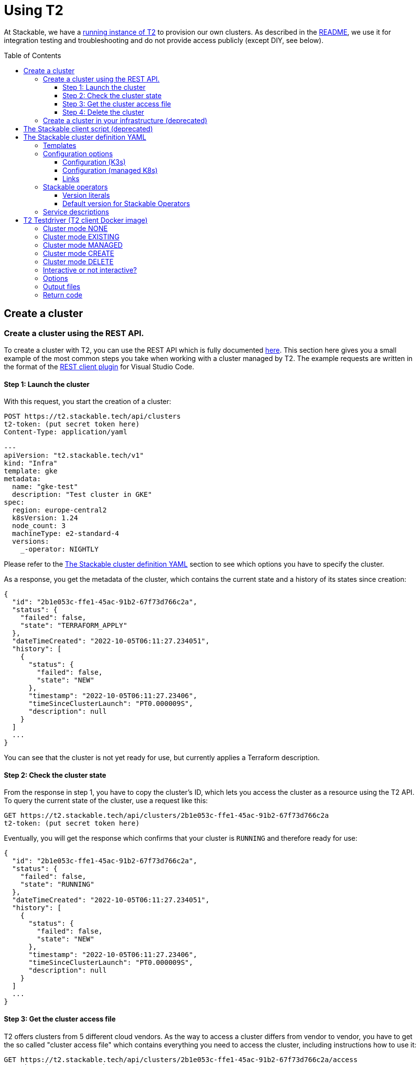 // Header of this document:

= Using T2
:toc:
:toc-placement: preamble
:toclevels: 3
:showtitle:
:base-repo: https://github.com/stackabletech/t2
:imagesdir: diagrams

// Need some preamble to get TOC:
{empty}

At Stackable, we have a https://t2.stackable.tech/swagger-ui/[running instance of T2, window="_blank"] to provision our own clusters. As described in the link:../README.adoc[README], we use it for integration testing and troubleshooting and do not provide access publicly (except DIY, see below).

== Create a cluster

=== Create a cluster using the REST API.

To create a cluster with T2, you can use the REST API which is fully documented https://t2.stackable.tech/swagger-ui/index.html#/[here, window="_blank"]. This section here gives you a small example of the most common steps you take when working with a cluster managed by T2. The example requests are written in the format of the https://github.com/Huachao/vscode-restclient[REST client plugin, window="_blank"] for Visual Studio Code.

==== Step 1: Launch the cluster

With this request, you start the creation of a cluster:
[source,yaml]
----
POST https://t2.stackable.tech/api/clusters
t2-token: (put secret token here)
Content-Type: application/yaml

---
apiVersion: "t2.stackable.tech/v1"
kind: "Infra"
template: gke
metadata:
  name: "gke-test"
  description: "Test cluster in GKE"
spec:
  region: europe-central2
  k8sVersion: 1.24
  node_count: 3
  machineType: e2-standard-4
  versions:
    _-operator: NIGHTLY
----

Please refer to the <<cluster_definition>> section to see which options you have to specify the cluster.

As a response, you get the metadata of the cluster, which contains the current state and a history of its states since creation:
[source,json]
----
{
  "id": "2b1e053c-ffe1-45ac-91b2-67f73d766c2a",
  "status": {
    "failed": false,
    "state": "TERRAFORM_APPLY"
  },
  "dateTimeCreated": "2022-10-05T06:11:27.234051",
  "history": [
    {
      "status": {
        "failed": false,
        "state": "NEW"
      },
      "timestamp": "2022-10-05T06:11:27.23406",
      "timeSinceClusterLaunch": "PT0.000009S",
      "description": null
    }
  ]
  ...
}
----

You can see that the cluster is not yet ready for use, but currently applies a Terraform description.

==== Step 2: Check the cluster state

From the response in step 1, you have to copy the cluster's ID, which lets you access the cluster as a resource using the T2 API. To query the current state of the cluster, use a request like this:
[source,yaml]
----
GET https://t2.stackable.tech/api/clusters/2b1e053c-ffe1-45ac-91b2-67f73d766c2a
t2-token: (put secret token here)
----

Eventually, you will get the response which confirms that your cluster is `RUNNING` and therefore ready for use:
[source,json]
----
{
  "id": "2b1e053c-ffe1-45ac-91b2-67f73d766c2a",
  "status": {
    "failed": false,
    "state": "RUNNING"
  },
  "dateTimeCreated": "2022-10-05T06:11:27.234051",
  "history": [
    {
      "status": {
        "failed": false,
        "state": "NEW"
      },
      "timestamp": "2022-10-05T06:11:27.23406",
      "timeSinceClusterLaunch": "PT0.000009S",
      "description": null
    }
  ]
  ...
}
----

[[cluster_access_file]]
==== Step 3: Get the cluster access file

T2 offers clusters from 5 different cloud vendors. As the way to access a cluster differs from vendor to vendor, you have to get the so called "cluster access file" which contains everything you need to access the cluster, including instructions how to use it:
[source,yaml]
----
GET https://t2.stackable.tech/api/clusters/2b1e053c-ffe1-45ac-91b2-67f73d766c2a/access
t2-token: (put secret token here)
----

The access file should be self-explanatory. There are basically two ways to access a cluster:

* Some clusters offer a static `kubeconfig` file which is contained in the access file. This can be used to access the cluster.
* Some vendors (currently Google/GKE and AWS/EKS) require a login with a user/principal of the cloud platform. In these cases, the access file contains the credentials of a temporary user along with the instructions how to log in and create the `kubeconfig`.

==== Step 4: Delete the cluster

Once you are done with whatever you were up to with the cluster, please remember to shut the cluster down (or "delete the resource" in REST terms):
[source,yaml]
----
DELETE https://t2.stackable.tech/api/clusters/2b1e053c-ffe1-45ac-91b2-67f73d766c2a
t2-token: (put secret token here)
----

The deletion starts and you can check the cluster's state using the request from step #2 until the cluster is `TERMINATED`:
[source,json]
----
{
  "id": "2b1e053c-ffe1-45ac-91b2-67f73d766c2a",
  "status": {
    "failed": false,
    "state": "TERMINATED"
  },
  "dateTimeCreated": "2022-10-05T06:11:27.234051",
  "history": [
    {
      "status": {
        "failed": false,
        "state": "NEW"
      },
      "timestamp": "2022-10-05T06:11:27.23406",
      "timeSinceClusterLaunch": "PT0.000009S",
      "description": null
    }
  ]
  ...
}
----

=== Create a cluster in your infrastructure (deprecated)

To create a cluster yourself, we offer what we call the *DIY option*. To use it, you can use https://t2.stackable.tech/swagger-ui/#/diy-cluster-controller/createClusterUsingGET[this service]. You have to provide a Stackable cluster definition as request body and get a ZIP file in return. This ZIP file comes with a `readme.txt` which explains the usage.


[[client_script]]
== The Stackable client script (deprecated)

This script can be used to access a running cluster conveniently. 

The script expects the private SSH key (matching one of the public keys in the Stackable cluster definition, see <<cluster_definition>>) to be in your keystore (`~/.ssh/` in Linux). If you keep it at another location, you can provide the path to the private key with the `-i` option.

To ssh into a host, just provide the hostname as the single parameter, e.g.

[source,bash]
----
./stackable.sh worker-12
----

or, with path to key: 

[source,bash]
----
./stackable.sh worker-12 -i path/to/my/key
----

If you want to execute a command on the host, you can add it as a second param, e.g.

[source,bash]
----
./stackable.sh worker-12 "kubectl get nodes"
----

or, with path to key:

[source,bash]
----
./stackable.sh worker-12 -i path/to/my/key "kubectl get nodes"
----

[[cluster_definition]]
== The Stackable cluster definition YAML

In either way you choose to use T2, you have to provide a definition of the Stackable cluster you want to create. You do this in a single YAML file. This section describes the cluster definition.

This is an example cluster definition, please find detailed specification of the structure below.

*Warning!* This exact config cannot be copy/pasted and used, as it is kind of a superset of options and therefore may contain contradicting and/or deprecated values. Please refer to the reference table below if you plan to setup a cluster.

[source,yaml]
----
apiVersion: t2.stackable.tech/v1
kind: Infra
template: ionos-debian-10
metadata: 
  name: stackable-demo
  description: "This is the cluster I want!"
domain: stackable.demo
publicKeys:
  - "ssh-rsa AAAAB3NzaC1..."
  - "ssh-rsa AAAACmtp4Ko..."
spec:
  region: de/fra
  cpuFamily: INTEL_XEON
  wireguard: true
  k8sVersion: "v1.23"
  versions:
    spark-operator: "0.2.0"
    kafka-operator: "0.3.0"
    zookeper-operator: "NIGHTLY"
    monitoring-operator: "RELEASE"
  orchestrator:
    numberOfCores: 4
    memoryMb: 8192
    diskType: HDD
    diskSizeGb: 15
  nodes:
    main:
      numberOfNodes: 1
      numberOfCores: 2
      memoryMb: 8192
      diskType: HDD 
      diskSizeGb: 15
    worker:
      numberOfNodes: 4
      numberOfCores: 4
      memoryMb: 8192
      diskType: HDD 
      diskSizeGb: 15
    testdriver:
      numberOfNodes: 1
      numberOfCores: 2
      memoryMb: 2048
      diskType: HDD 
      diskSizeGb: 15
      k8s_node: false
services:
  spark-primary: |
    apiVersion: spark.stackable.tech/v1
    kind: SparkCluster
    metadata:
      name: spark-primary
    spec:
      master:
        selectors:
          - nodeName: "main-1.stackable.demo"
            instances: 1
            masterPort: 9999
            masterWebUiPort: 11111
      worker:
        selectors:
          - nodeName: "worker-1.stackable.demo"
            instances: 1
            cores: 1
            memory: "1g"
      historyServer:
        selectors:
          - nodeName: "worker-3.stackable.demo"
            instances: 1
      version: "3.0.1"
      maxPortRetries: 0
  spark-secondary: |
    apiVersion: spark.stackable.tech/v1
    kind: SparkCluster
    metadata:
      name: spark-secondary
    spec:
      master:
        selectors:
          - nodeName: "main-1.stackable.demo"
            instances: 1
            masterPort: 9998
            masterWebUiPort: 11112
      worker:
        selectors:
          - nodeName: "worker-2.stackable.demo"
            instances: 1
            cores: 1
            memory: "1g"
      historyServer:
        selectors:
          - nodeName: "worker-4.stackable.demo"
            instances: 1
      version: "3.0.1"
      maxPortRetries: 0        
----

The following sections describe the fields of the cluster definition in more detail:

=== Templates

The most important choice you have to make in a cluster definition is right in line #3: the template. There are two kinds of templates: 

* "K3s-based self-provisioned": We use the compute power of the cloud provider and install a K3s-based Kubernetes cluster ourselves.
* "Managed K8s": We use the managed Kubernetes products of the cloud provider.

The following table lists the currently available templates:

[options="header"]
|=======
|Type|key |Cloud provider| Linux distribution
.9+|K3s |ionos-centos-8 | IONOS Cloud | CentOS 8
|ionos-debian-10¹ | IONOS Cloud | Debian 10
|ionos-debian-11 | IONOS Cloud | Debian 11
|aws-centos-8¹ | Amazon EC2 | CentOS 8
|hcloud-centos-8 | Hetzner Cloud | CentOS 8
|hcloud-centos-9 | Hetzner Cloud | CentOS 9
|hcloud-debian-10 | Hetzner Cloud | Debian 10
|hcloud-debian-11 | Hetzner Cloud | Debian 11
|pluscloud-open-centos-8¹ | PlusCloud Open (Plusserver, SCS implementation, based on OpenStack) | CentOS 8
.4+|managed K8s |azure-aks | Microsoft Azure | 
|aws-eks | Amazon AWS | 
|ionos-k8s | IONOS Cloud |
|gke | Google Kubernetes Engine |
|=======

¹temporarily disabled

=== Configuration options

To keep the following informations somewhat handy, they are split in the options for K3s-based clusters and managed K8s

==== Configuration (K3s)

[options="header"]
|=======
|key |description |IONOS Cloud |Amazon EC2| PlusCloud Open| Hetzner Cloud
|apiVersion |always `t2.stackable.tech/v1` 4+| 
|kind |always `Infra` 4+| 
|template |see section above 4+| 
|metadata.name |name of the cluster 4+| 
|metadata.description |description of the cluster 4+| 
|domain |domain for DNS inside the cluster or when accessing through VPN 4+| 
|publicKeys |list of SSH public keys to allow access to cluster nodes 4+| 
|spec.region |one of the regions that the cloud vendor provides | e.g. `de/fra`, `de/txl` | e.g. `eu-central-1` 2+| not available
|spec.location |one of the locations that the cloud vendor provides 3+| not available | HCloud datacenter location, e.g. `fsn1`, `nbg1`, `hel1`. If omitted (recommended and default), one location in central Europe is selected.
|spec.cpuFamily |(optional) specify CPU-Family for all servers. The allowed values depend on the datacenter location you set up your cluster in. Please refer to your IONOS account for information about available CPUs and default values. | e.g. `INTEL_XEON` 3+| not available
|spec.wireguard |(boolean, optional, defaults to `false`) Should a wireguard server be started on the bastion host? Leaving wireguard switched off when you don't need it speeds up the start of the cluster. | | not available | not available |
|spec.k8sVersion |The K3s release to be installed. K3s offers a channel for each minor version of K8s, the channels are named `v1.21`, `v1.22` etc. Special channels are `stable` and `latest`. `stable` is the default for T2. See https://update.k3s.io/v1-release/channels[here, window="_blank"] to inspect which versions are the latest versions of each channel. 4+| 
|spec.versions |(optional) Map of versions of the Stackable operators to be used in this cluster. See below for a list of Stackable components. 4+|
|spec.orchestrator |(optional) The orchestrator node is the Stackable node which hosts the operators. It is required, you cannot opt out of having one. It has reasonable defaults, but you can overwrite them with the config properties in this section. Be cautious not to configure an orchestrator which has too little power. See following entries for details. 4+|
|spec.orchestrator.numberOfCores |(optional) # of cores the orchestrator should have | default: `4` 3+| not available
|spec.orchestrator.memoryMb |(optional) amount of memory the orchestrator should have in MB | default: `8192` 3+| not available 
|spec.orchestrator.diskType |(optional) type of disk the orchestrator should have | default: `HDD` | default: `gp2` (general purpose SSD), see links below 2+| not available 
|spec.orchestrator.diskSizeGb |(optional) size of the disk of the orchestrator in GB | default: `50` | default: `50` 2+| not available 
|spec.orchestrator.awsInstanceType |(optional) AWS EC2 instance type | not available | default: `t2.xlarge`, see links below 2+| not available
|spec.orchestrator.openstackFlavorName |(optional) 'Flavor' of the instance in OpenStack 2+| not available | defaults to `8C-16GB-60GB` | not available
|spec.orchestrator.serverType |(optional) ServerType of the node in Hetzner Cloud 3+| not available | defaults to `cpx41` 
|spec.nodes |map of node types with their specification 4+| 
|spec.nodes.<type>.numberOfNodes |# of nodes of the given type 4+|
|spec.nodes.<type>.numberOfCores |# of cores each node of the given type should have | default: `4` 3+| not available
|spec.nodes.<type>.memoryMb |amount of memory each node of the given type should have in MB | default `4096` 3+| not available
|spec.nodes.<type>.diskType | type of disk each node of the given type should have | default: `SSD` | default: `gp2` (general purpose SSD), see links below 2+| not available
|spec.nodes.<type>.diskSizeGb |size of the disk of the given node in GB | default: `500` | default: `50` 2+| not available
|spec.nodes.<type>.awsInstanceType |(optional) AWS EC2 instance type | not available | default: `t2.medium`, see links below 2+| not available
|spec.nodes.<type>.openstackFlavorName |(optional) 'Flavor' of the instance in OpenStack 2+| not available | defaults to `2C-4GB-20GB` | not available
|spec.nodes.<type>.serverType |(optional) ServerType of the node in Hetzner Cloud 3+| not available | defaults to `cpx21`
|spec.nodes.<type>.k8s_node |(boolean, optional, defaults to `true`) Should this node work as a Kubernetes node? 4+|
|services |Map of service descriptions as embedded YAMLs. See below for available services. 4+|
|=======

==== Configuration (managed K8s)

[options="header"]
|=======
|key |description |Azure AKS|Amazon EKS |IONOS K8S | Google GKE
|apiVersion |always `t2.stackable.tech/v1` 4+| 
|kind |always `Infra` 4+| 
|template |see section above 4+| 
|metadata.name |name of the cluster 4+| 
|metadata.description |description of the cluster 4+| 
|spec.location |one of the locations that the cloud vendor provides | e.g. `West Europe` 3+| not available 
|spec.region |one of the regions that the cloud vendor provides | not available | e.g. `eu-central-1` | e.g. `de/fra` | e.g. `europe-central2`
|spec.k8sVersion |The K8s version (optional, defaults to whatever the cloud provider regards as the default) 4+| 
|spec.node_count |# of nodes in the cluster 4+|
|spec.vm_size |one of the VM sizes that the cloud vendor provides (optional) | e.g. `Standard_D2_v2` (which is also the default) 3+| not available
|spec.awsInstanceType |(optional) AWS EC2 instance type | not available | default: `t2.xlarge`, see links below 2+| not available
|spec.machineType |(optional) GKE machine type 3+| not available | default: `e2-standard-2`, see links below
|spec.numberOfCores |(optional) # of cores each node should have 2+| not available | default: `4` | not available
|spec.memoryMb |(optional) amount of memory each node should have in MB 2+| not available | default: `4096` | not available
|spec.diskType |(optional) type of disk each node should have 2+| not available | default: `SSD` | not available
|spec.diskSizeGb |(optional) size of the disk of the given node in GB 2+| not available | default: `250` | not available
|spec.versions |(optional) Map of versions of the Stackable operators to be used in this cluster. See below for a list of Stackable components. 4+|
|services |Map of service descriptions as embedded YAMLs. See below for available services. 4+|
|=======

==== Links

* https://aws.amazon.com/de/ec2/instance-types/[AWS EC2 instance types]
* https://docs.aws.amazon.com/AWSEC2/latest/UserGuide/ebs-volume-types.html[AWS EC2 volume types]
* https://www.hetzner.com/de/cloud[Hetzner Cloud server types]
* https://cloud.google.com/compute/docs/machine-types[Google Cloud machine types]


=== Stackable operators

These are operators that Stackable currently provides. You can specify their versions with the `spec.versions` section in the cluster definition (see above).

[options="header"]
|=======
|Name |key
|https://github.com/stackabletech/commons-operator[Stackable Commons Operator] |`commons-operator`
|https://github.com/stackabletech/secret-operator[Stackable Secret Operator] |`secret-operator`
|https://github.com/stackabletech/airflow-operator[Stackable Operator for Apache Airflow] |`airflow-operator`
|https://github.com/stackabletech/druid-operator[Stackable Operator for Apache Druid] |`druid-operator`
|https://github.com/stackabletech/hbase-operator[Stackable Operator for Apache HBase] |`hbase-operator`
|https://github.com/stackabletech/hdfs-operator[Stackable Operator for Apache HDFS] |`hdfs-operator`
|https://github.com/stackabletech/hive-operator[Stackable Operator for Apache Hive] |`hive-operator`
|https://github.com/stackabletech/kafka-operator[Stackable Operator for Apache Kafka] |`kafka-operator`
|https://github.com/stackabletech/monitoring-operator[Stackable Operator for Monitoring and Metrics] |`monitoring-operator`
|https://github.com/stackabletech/nifi-operator[Stackable Operator for Apache NiFi] |`nifi-operator`
|https://github.com/stackabletech/opa-operator[Stackable Operator for OpenPolicyAgent (OPA)] |`opa-operator`
|https://github.com/stackabletech/spark-k8s-operator[Stackable Operator for Apache Spark] |`spark-k8s-operator`
|https://github.com/stackabletech/superset-operator[Stackable Operator for Apache Superset] |`superset-operator`
|https://github.com/stackabletech/trino-operator[Stackable Operator for Trino] |`trino-operator`
|https://github.com/stackabletech/zookeeper-operator[Stackable Operator for Apache ZooKeeper] |`zookeeper-operator`
|=======


==== Version literals

As shown in the example `cluster.yaml`, you can specify the versions of the Stackable components in the `spec.versions` section. The following table shows the different ways to do so by example:

[options="header"]
|=======
|example |description
|`RELEASE` | The newest release version which can be found in the Stackable repository
| (no version specified) | same as `RELEASE`
|`NIGHTLY` | The newest nightly version which can be found in the Stackable repository
|`NONE` | The operator is not installed at all.
|`0.2.0-mr404` | latest build of version 0.2.0 from GitHub Pull Request #404
|`0.3.0-nightly` | latest nightly build of version 0.3.0
|`0.6.1` | realeased version 0.6.1
|=======


==== Default version for Stackable Operators

To specify a version for *all* Stackable operators which are not explicitly mentioned in the Versions section, you can use the key `_-operator`. Using this operator most probably does not make sense with actual version numbers, but merely the keywords `RELEASE`, `NIGHTLY` or `NONE`.

If you'd like a cluster without any operators, you can set the version of `_-operator` to `NONE` as the only entry in the `versions` section.


=== Service descriptions

The service descriptions depend on the used services. Please refer to the documentation of the operator for the product. You find the links to the components in the table above.

== T2 Testdriver (T2 client Docker image)

We provide the Docker image `docker.stackable.tech/t2-testdriver` to make the usage of T2 in CI pipelines and for developers easier.

The T2 testdriver offers 5 "cluster modes" which are selected by setting the `CLUSTER` environment variable to either `NONE`, `EXISTING`, `MANAGED`, `CREATE` or `DELETE`. 

The following sections describe the meaning of the modes and some major options, followed by a table describing all options.

=== Cluster mode NONE

The testdriver is not operating on a Kubernetes cluster at all. This mode is mostely useful for test and development purposes of the client itself or the CI processes.

=== Cluster mode EXISTING

The testdriver operates on a cluster which exists independently from the testdriver. The testdriver neither creates nor terminates any cluster.

=== Cluster mode MANAGED

The testdriver creates a cluster as defined in the cluster definition file and tears it down once the testdriver is about to be shut down.

=== Cluster mode CREATE

The testdriver just creates a cluster and quits afterwards. The user is responsible for later cleaning up the cluster using the `DELETE` mode.

=== Cluster mode DELETE

The testdriver just tears down an existing cluster and quits afterwards.

=== Interactive or not interactive?

The "normal" use case of the testdriver is the following: The testdriver executes the given test script against the (existing or managed) cluster, records the results and some other logfiles and then shuts down the cluster (if managed) and terminates.

If, on the other hand, started with `INTERACTIVE_MODE=true`, the testdriver does not execute a test script but waits after the creation of the cluster (if managed) or the connectivity check (if existing). You can then execute commands in the cluster as you wish. It might be useful to open a terminal session on the running container like this:

  docker exec -it <container_name> bash

Once you're done with the work, you should terminate the container running the `stop-session` command either from a terminal session like created above or directly by executing the command on the container.

  docker exec -it <container_name> stop-session

This way of terminating is preferred to just terminating the container because the grace period of `docker stop` usually is too short to allow for an unproblematic cluster shutdown.

The interactive session is only available in the modes `NONE`, `EXISTING` and `MANAGED`.

=== Options

The following table describes all the options that can/must be set when using the testdriver.

[options="header"]
|=======
|Feature |How to use |Description
|Cluster mode | environment variable `CLUSTER` (`NONE`, `EXISTING`, `MANAGED`, `CREATE` or `DELETE`) | *(mandatory)* See sections above...
|Interactive mode | environment variable `INTERACTIVE_MODE` | *(optional)*, defaults to `false`, see section above...
|User/Group for target directory | environment variable `UID_GID` (format `<UID>:<GID>`), defaults to `0:0` (root) | *(optional)* All stuff which is written into the target dir is owned by this user/group combination.
|T2 URL | environment variable `T2_URL` | *(mandatory for managed clusters, creation and deletion)* The URL of T2 to use
|T2 Token | environment variable `T2_TOKEN` | *(mandatory for managed clusters, creation and deletion)* The token to access T2
|Cluster definition | map as file to `/cluster.yaml` | *(mandatory for managed clusters and creation)* The cluster definition as described above
|Cluster ID | environment variable `CLUSTER_ID` | *(mandatory for cluster deletion)* The cluster ID (a UUID assigned by T2) of the cluster to be deleted.
|Target directory | map as volume to `/target/` | *(mandatory)* The target directory for the output
|Kubernetes config file | map as file to `/root/.kube/config` | *(mandatory if using existing clusters AND NOT specifying a T2 cluster access file)* The K8s config file to access the existing cluster
|T2 cluster access file | map as file to `/access.yaml` | *(mandatory if using existing clusters AND NOT specifying a Kubernetes config file)* The T2 cluster access file to access the existing cluster (see <<cluster_access_file>>) If an "ordinary" kubeconfig is supplied (see above), this file is ignored.
|Test script | map as file to `/test.sh` | *(mandatory if not running in interactive mode)*. The script containing the test to be run once the cluster is up and running
|=======


/access.yaml

=== Output files

The following files are created in the directory mounted into `/target/`:

[options="header"]
|=======
|File |Description
|`testdriver.log` | Log file of the testdriver container itself
|`k8s-event.log` | Event stream of the Kubernetes cluster (one YAML per event)
|`k8s-event-short.log` | Event stream of the Kubernetes cluster (one line per event)
|`k8s-pod-change.log` | Pod changes stream of the Kubernetes cluster (one YAML per change)
|`k8s-pod-change-short.log` | Pod changes stream of the Kubernetes cluster (one line per change)
|`k8s-ping.log` | The testdriver "pings" (`kubectl get pods ...`) the (existing or managed) cluster every 5 seconds to document/test its connectivity. This file contains the results of these pings
|`k8s-summary.log` | The summary of the K8s "pings" mentioned above (counts grouped by result type)
|`stackable-versions.txt` | Text file containing the versions of the installed Stackable components in the cluster (if managed)
|`test-output.log` | Output of the test script
|=======

=== Return code

* If the T2 testdriver is not able to create or tear down the cluster, it returns `255`.
* Otherwise, the return code of the Docker container process is the return code of the test script which was injected into it.


